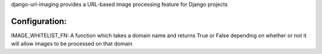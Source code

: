 django-url-imaging provides a URL-based image processing feature for Django
projects

====
Configuration:
====

IMAGE_WHITELIST_FN: A function which takes a domain name and returns True or False depending on whether or not it will allow images to be processed on that domain
